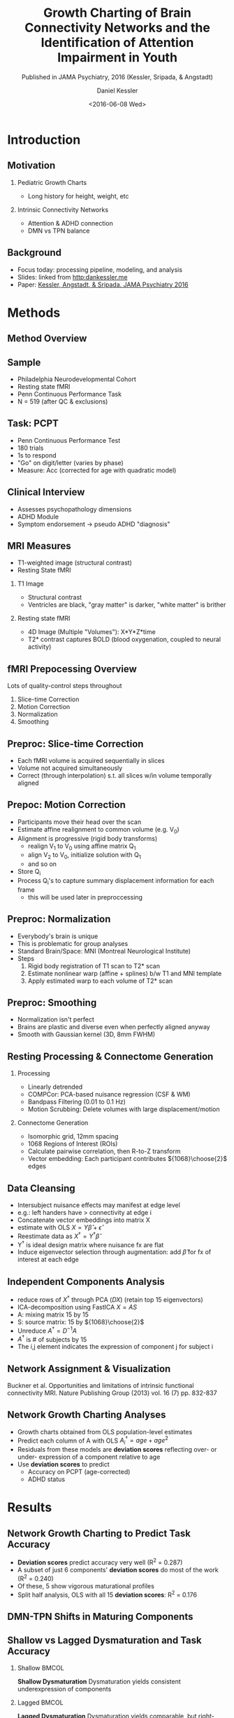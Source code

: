 
#+TITLE: Growth Charting of Brain Connectivity Networks and the Identification of Attention Impairment in Youth
#+DATE: <2016-06-08 Wed>
#+AUTHOR: Daniel Kessler
#+EMAIL: kesslerd@umich.edu
#+SUBTITLE: Published in JAMA Psychiatry, 2016 (Kessler, Sripada, & Angstadt)

#+OPTIONS: H:2
#+LATEX_CLASS: beamer
#+COLUMNS: %45ITEM %10BEAMER_env(Env) %10BEAMER_act(Act) %4BEAMER_col(Col) %8BEAMER_opt(Opt)
#+BEAMER_THEME: Frankfurt
#+BEAMER_COLOR_THEME:
#+BEAMER_FONT_THEME:
#+BEAMER_INNER_THEME:
#+BEAMER_OUTER_THEME:
#+BEAMER_HEADER:



* Introduction
#+LATEX: \stepcounter{subsection}
** Motivation
*** Pediatric Growth Charts
- Long history for height, weight, etc
*** Intrinsic Connectivity Networks
- Attention & ADHD connection
- DMN vs TPN balance
** Background
- Focus today: processing pipeline, modeling, and analysis
- Slides: linked from [[http:dankessler.me]]
- Paper: [[http://archpsyc.jamanetwork.com/article.aspx?articleid=2513687][Kessler, Angstadt, & Sripada. JAMA Psychiatry 2016]]
* Methods
#+LATEX: \stepcounter{subsection}
** Method Overview
#+ATTR_LATEX: :height 7.75cm :float t
[[./Figures/Figure1.png]]
** Sample
#+ATTR_LATEX: :height 4cm :float t
[[./Figures/PNC.png]]
- Philadelphia Neurodevelopmental Cohort
- Resting state fMRI
- Penn Continuous Performance Task
- N = 519 (after QC & exclusions)

** Task: PCPT
- Penn Continuous Performance Test
- 180 trials
- 1s to respond
- "Go" on digit/letter (varies by phase)
- Measure: Acc (corrected for age with quadratic model)
** Clinical Interview
- Assesses psychopathology dimensions
- ADHD Module
- Symptom endorsement -> pseudo ADHD "diagnosis"
** MRI Measures
- T1-weighted image (structural contrast)
- Resting State fMRI
*** T1 Image
- Structural contrast
- Ventricles are black, "gray matter" is darker, "white matter" is brither
*** Resting state fMRI
- 4D Image (Multiple "Volumes"): X*Y*Z*time
- T2* contrast captures BOLD (blood oxygenation, coupled to neural activity)
** fMRI Prepocessing Overview
Lots of quality-control steps throughout
1. Slice-time Correction
2. Motion Correction
3. Normalization
4. Smoothing
** Preproc: Slice-time Correction

#+ATTR_LATEX: :width 3cm
[[./Figures/rollingshuttercar.jpg]]
- Each fMRI volume is acquired sequentially in slices
- Volume not acquired simultaneously
- Correct (through interpolation) s.t. all slices w/in volume temporally aligned
** Prepoc: Motion Correction
- Participants move their head over the scan
- Estimate affine realignment to common volume (e.g. V_0)
- Alignment is progressive (rigid body transforms)
  - realign V_1 to V_0 using affine matrix Q_1
  - align V_2 to V_0, initialize solution with Q_1
  - and so on
- Store Q_i
- Process Q_i's to capture summary displacement information for each frame
  - this will be used later in preproccessing
** Preproc: Normalization
- Everybody's brain is unique
- This is problematic for group analyses
- Standard Brain/Space: MNI (Montreal Neurological Institute)
- Steps
  1. Rigid body registration of T1 scan to T2* scan
  2. Estimate nonlinear warp (affine + splines) b/w T1 and MNI template
  3. Apply estimated warp to each volume of T2* scan
** Preproc: Smoothing
- Normalization isn't perfect
- Brains are plastic and diverse even when perfectly aligned anyway
- Smooth with Gaussian kernel (3D, 8mm FWHM)
** Resting Processing & Connectome Generation
*** Processing
- Linearly detrended
- COMPCor: PCA-based nuisance regression (CSF & WM)
- Bandpass Filtering (0.01 to 0.1 Hz)
- Motion Scrubbing: Delete volumes with large displacement/motion
*** Connectome Generation
- Isomorphic grid, 12mm spacing
- 1068 Regions of Interest (ROIs)
- Calculate pairwise correlation, then R-to-Z transform
- Vector embedding: Each participant contributes ${1068}\choose{2}$ edges
** Data Cleansing
- Intersubject nuisance effects may manifest at edge level
- e.g.: left handers have > connectivity at edge i
- Concatenate vector embeddings into matrix X
- estimate with OLS $X = Y\hat{\beta} + \hat{\epsilon}$
- Reestimate data as $X^{\dagger} = Y^{\dagger}\hat{\beta}$
- Y^{\dagger} is ideal design matrix where nuisance fx are flat
- Induce eigenvector selection through augmentation: add $\hat{\beta}$ for fx of interest at each edge
** Independent Components Analysis
- reduce rows of $X^{\dagger}$ through PCA ($DX$) (retain top 15 eigenvectors)
- ICA-decomposition using FastICA $X=AS$
- A: mixing matrix 15 by 15
- S: source matrix: 15 by ${1068}\choose{2}$
- Unreduce $A^{\dagger}=D^{-1}A$
- $A^{\dagger}$ is # of subjects by 15
- The i,j element indicates the expression of component j for subject i
** Network Assignment & Visualization
#+ATTR_LATEX: :height 6cm :float t
[[./Figures/Yeo1.png]]
#+ATTR_LATEX: :height 1.5cm :float t
[[./Figures/Yeo2.png]]

Buckner et al. Opportunities and limitations of intrinsic functional connectivity MRI. Nature Publishing Group (2013) vol. 16 (7) pp. 832-837

** Network Growth Charting Analyses
- Growth charts obtained from OLS population-level estimates
- Predict each column of A with OLS $A^{\dagger}_i = age + age^2$
- Residuals from these models are *deviation scores* reflecting over- or under- expression of a component relative to age
- Use *deviation scores* to predict
  - Accuracy on PCPT (age-corrected)
  - ADHD status
* Results
#+LATEX: \stepcounter{subsection}
** Network Growth Charting to Predict Task Accuracy
- *Deviation scores* predict accuracy very well (R^2 = 0.287)
- A subset of just 6 components' *deviation scores* do most of the work (R^2 = 0.240)
- Of these, 5 show vigorous maturational profiles
- Split half analysis, OLS with all 15 *deviation scores*: R^2 = 0.176
#+ATTR_LATEX: :height 3cm :float t
[[./Figures/Figure3.png]]
** DMN-TPN Shifts in Maturing Components
#+ATTR_LATEX: :height 7.75cm :float t
[[./Figures/Figure2.png]]
** Shallow vs Lagged Dysmaturation and Task Accuracy
#+ATTR_LATEX: :height 4cm :float t
[[./Figures/eFig7.png]]
*** Shallow                                                         :BMCOL:
:PROPERTIES:
:BEAMER_col: .5
:END:
*Shallow Dysmaturation*
Dysmaturation yields consistent underexpression of components
*** Lagged                                                          :BMCOL:
:PROPERTIES:
:BEAMER_col: .5
:END:
*Lagged Dysmaturation*
Dysmaturation yields comparable, but right-shifted, peak
*** Strong Evidence for Shallow Dysmaturation over Lagged
Likelihood Ratio > 10^26
** Biomarker of Attention Dysfunction from Network Growth Charting
- Goal: Binary Classification of Attention Dysfunction
- Binarize task performance into /low/ and /normal/ performers (split by %ile cutoff)
- Vary %ile cutoff for binning
- LOOCV of Logistic Regression, performance assessed with ROC AUC, error bars from permutations
#+ATTR_LATEX: :height 3cm :float t
[[./Figures/Figure4.png]]
** Biomarker of ADHD from Network Growth Charting
- Goal: Binary Classification of Pseudo ADHD Diagnosis
- Logistic regression predicting dx using 6 components IDed earlier
- Model is significant, but effect size weak compared to attention prediction
- $\chi^2_6 = 13.00; P = 0.043$
* Discussion
#+LATEX: \stepcounter{subsection}
** Discussion
- Recent review paper calls for developmental approaches to connectomic imaging
- We link dysmaturation of ICN topology to attention dysfunction
- DMN-TPN intra- and inter-relationships implicated
- Shallow vs lagged dysmaturation provides better predictive fit
* Acknowledgements
- Chandra Sripada (PI)
- Mike Angstadt (Research Computer Specialist)
- Yu Fang (Processing)
